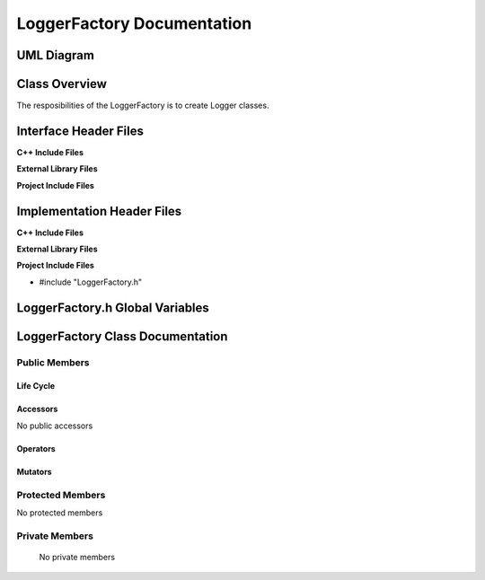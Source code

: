 .. _LoggerFactory class target:

.. default-domain:: cpp

.. namespace:: ANANSI

###########################
LoggerFactory Documentation
###########################

===========
UML Diagram
===========

.. image ../Diagrams/StudClass.png

==============
Class Overview
==============

The resposibilities of the LoggerFactory is to create Logger classes.

======================
Interface Header Files
======================

**C++ Include Files**

**External Library Files**

**Project Include Files**

===========================
Implementation Header Files
===========================

**C++ Include Files**

**External Library Files**

**Project Include Files**

* #include "LoggerFactory.h"

================================
LoggerFactory.h Global Variables
================================

=================================
LoggerFactory Class Documentation
=================================

.. class:: LoggerFactory

--------------
Public Members
--------------

^^^^^^^^^^
Life Cycle
^^^^^^^^^^

.. function:: LoggerFactory::LoggerFactory()

   The default constructor.

.. function:: LoggerFactory::LoggerFactory( const LoggerFactory &other )

    The copy constructor.

.. function:: LoggerFactory::LoggerFactory(LoggerFactory && other) 

    The copy-move constructor.

.. function:: LoggerFactory::~LoggerFactory()

    The destructor.

^^^^^^^^^
Accessors
^^^^^^^^^

No public accessors

^^^^^^^^^
Operators
^^^^^^^^^

.. function:: LoggerFactory& LoggerFactory::operator=( LoggerFactory const & other)

    The assignment operator.

.. function:: LoggerFactory& LoggerFactory::operator=( LoggerFactory && other)

    The assignment-move operator.

^^^^^^^^
Mutators
^^^^^^^^

-----------------
Protected Members
-----------------

No protected members

.. Commented out. 
.. ^^^^^^^^^^
.. Life Cycle
.. ^^^^^^^^^^
..
.. ^^^^^^^^^
.. Accessors
.. ^^^^^^^^^
.. 
.. ^^^^^^^^^
.. Operators
.. ^^^^^^^^^
.. 
.. ^^^^^^^^^
.. Mutators
.. ^^^^^^^^^
.. 
.. ^^^^^^^^^^^^
.. Data Members
.. ^^^^^^^^^^^^

---------------
Private Members
---------------

    No private members

.. Commented out. 
.. ^^^^^^^^^^
.. Life Cycle
.. ^^^^^^^^^^
..
.. ^^^^^^^^^
.. Accessors
.. ^^^^^^^^^
.. 
.. ^^^^^^^^^
.. Operators
.. ^^^^^^^^^
.. 
.. ^^^^^^^^^
.. Mutators
.. ^^^^^^^^^
.. 
.. ^^^^^^^^^^^^
.. Data Members
.. ^^^^^^^^^^^^
